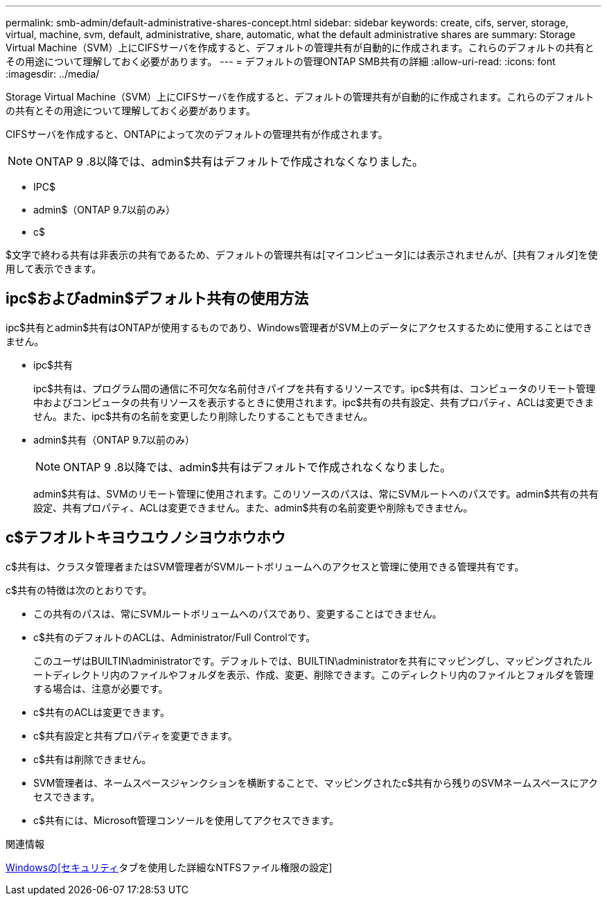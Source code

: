 ---
permalink: smb-admin/default-administrative-shares-concept.html 
sidebar: sidebar 
keywords: create, cifs, server, storage, virtual, machine, svm, default, administrative, share, automatic, what the default administrative shares are 
summary: Storage Virtual Machine（SVM）上にCIFSサーバを作成すると、デフォルトの管理共有が自動的に作成されます。これらのデフォルトの共有とその用途について理解しておく必要があります。 
---
= デフォルトの管理ONTAP SMB共有の詳細
:allow-uri-read: 
:icons: font
:imagesdir: ../media/


[role="lead"]
Storage Virtual Machine（SVM）上にCIFSサーバを作成すると、デフォルトの管理共有が自動的に作成されます。これらのデフォルトの共有とその用途について理解しておく必要があります。

CIFSサーバを作成すると、ONTAPによって次のデフォルトの管理共有が作成されます。


NOTE: ONTAP 9 .8以降では、admin$共有はデフォルトで作成されなくなりました。

* IPC$
* admin$（ONTAP 9.7以前のみ）
* c$


$文字で終わる共有は非表示の共有であるため、デフォルトの管理共有は[マイコンピュータ]には表示されませんが、[共有フォルダ]を使用して表示できます。



== ipc$およびadmin$デフォルト共有の使用方法

ipc$共有とadmin$共有はONTAPが使用するものであり、Windows管理者がSVM上のデータにアクセスするために使用することはできません。

* ipc$共有
+
ipc$共有は、プログラム間の通信に不可欠な名前付きパイプを共有するリソースです。ipc$共有は、コンピュータのリモート管理中およびコンピュータの共有リソースを表示するときに使用されます。ipc$共有の共有設定、共有プロパティ、ACLは変更できません。また、ipc$共有の名前を変更したり削除したりすることもできません。

* admin$共有（ONTAP 9.7以前のみ）
+

NOTE: ONTAP 9 .8以降では、admin$共有はデフォルトで作成されなくなりました。

+
admin$共有は、SVMのリモート管理に使用されます。このリソースのパスは、常にSVMルートへのパスです。admin$共有の共有設定、共有プロパティ、ACLは変更できません。また、admin$共有の名前変更や削除もできません。





== c$テフオルトキヨウユウノシヨウホウホウ

c$共有は、クラスタ管理者またはSVM管理者がSVMルートボリュームへのアクセスと管理に使用できる管理共有です。

c$共有の特徴は次のとおりです。

* この共有のパスは、常にSVMルートボリュームへのパスであり、変更することはできません。
* c$共有のデフォルトのACLは、Administrator/Full Controlです。
+
このユーザはBUILTIN\administratorです。デフォルトでは、BUILTIN\administratorを共有にマッピングし、マッピングされたルートディレクトリ内のファイルやフォルダを表示、作成、変更、削除できます。このディレクトリ内のファイルとフォルダを管理する場合は、注意が必要です。

* c$共有のACLは変更できます。
* c$共有設定と共有プロパティを変更できます。
* c$共有は削除できません。
* SVM管理者は、ネームスペースジャンクションを横断することで、マッピングされたc$共有から残りのSVMネームスペースにアクセスできます。
* c$共有には、Microsoft管理コンソールを使用してアクセスできます。


.関連情報
xref:configure-ntfs-windows-security-tab-task.adoc[Windowsの[セキュリティ]タブを使用した詳細なNTFSファイル権限の設定]
